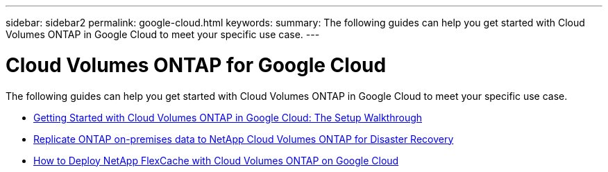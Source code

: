 ---
sidebar: sidebar2
permalink: google-cloud.html
keywords:
summary: The following guides can help you get started with Cloud Volumes ONTAP in Google Cloud to meet your specific use case.
---

= Cloud Volumes ONTAP for Google Cloud
:hardbreaks:
:nofooter:
:icons: font
:linkattrs:
:imagesdir: ./media/

[.lead]
The following guides can help you get started with Cloud Volumes ONTAP in Google Cloud to meet your specific use case.

* link:media/google-cloud-deployment.pdf[Getting Started with Cloud Volumes ONTAP in Google Cloud: The Setup Walkthrough^]
* link:media/google-cloud-disaster-recovery.pdf[Replicate ONTAP on-premises data to NetApp Cloud Volumes ONTAP for Disaster Recovery^]
* link:media/google-cloud-flexcache.pdf[How to Deploy NetApp FlexCache with Cloud Volumes ONTAP on Google Cloud^]
